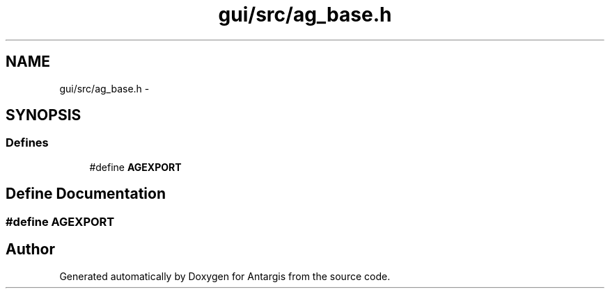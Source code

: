 .TH "gui/src/ag_base.h" 3 "27 Oct 2006" "Version 0.1.9" "Antargis" \" -*- nroff -*-
.ad l
.nh
.SH NAME
gui/src/ag_base.h \- 
.SH SYNOPSIS
.br
.PP
.SS "Defines"

.in +1c
.ti -1c
.RI "#define \fBAGEXPORT\fP"
.br
.in -1c
.SH "Define Documentation"
.PP 
.SS "#define AGEXPORT"
.PP
.SH "Author"
.PP 
Generated automatically by Doxygen for Antargis from the source code.
